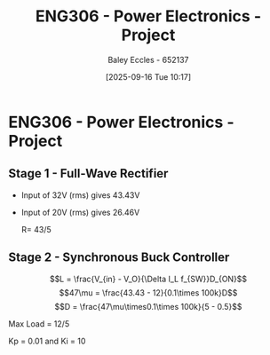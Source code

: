 :PROPERTIES:
:ID:       e7306f88-f756-4210-87c5-e53bc24315bb
:END:
#+title: ENG306 - Power Electronics - Project
#+date: [2025-09-16 Tue 10:17]
#+AUTHOR: Baley Eccles - 652137
#+STARTUP: latexpreview

* ENG306 - Power Electronics - Project

** Stage 1 - Full-Wave Rectifier
 - Input of 32V (rms) gives 43.43V
 - Input of 20V (rms) gives 26.46V

   R= 43/5

** Stage 2 - Synchronous Buck Controller
\[L = \frac{V_{in} - V_O}{\Delta I_L f_{SW}}D_{ON}\]
\[47\mu = \frac{43.43 - 12}{0.1\times 100k}D\]
\[D = \frac{47\mu\times0.1\times 100k}{5 - 0.5}\]

Max Load = 12/5


Kp = 0.01 and Ki = 10
